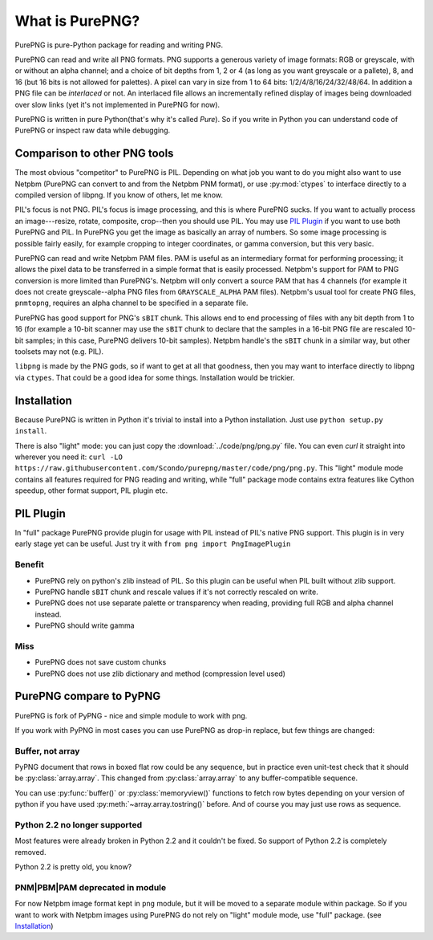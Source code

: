 .. $URL$
.. $Rev$

What is PurePNG?
================

PurePNG is pure-Python package for reading and writing PNG.

PurePNG can read and write all PNG formats.  PNG supports a generous
variety of image formats: RGB or greyscale, with or without an alpha
channel; and a choice of bit depths from 1, 2 or 4 (as long as you want
greyscale or a pallete), 8, and 16 (but 16 bits is not allowed for
palettes).  A pixel can vary in size from 1 to 64 bits:
1/2/4/8/16/24/32/48/64.  In addition a PNG file can be `interlaced` or
not.  An interlaced file allows an incrementally refined display of
images being downloaded over slow links (yet it's not implemented in
PurePNG for now).

PurePNG is written in pure Python(that's why it's called `Pure`). So if
you write in Python you can understand code of PurePNG or inspect raw data
while debugging.

Comparison to other PNG tools
-----------------------------

The most obvious "competitor" to PurePNG is PIL.  Depending on what job
you want to do you might also want to use Netpbm (PurePNG can convert to
and from the Netpbm PNM format), or use :py:mod:`ctypes` to interface directly
to a compiled version of libpng.  If you know of others, let me know.

PIL's focus is not PNG.  PIL's focus is image processing, and this is where 
PurePNG sucks.  If you want to actually process an image---resize, rotate,
composite, crop--then you should use PIL. You may use `PIL Plugin`_ if you want
to use both PurePNG and PIL. In PurePNG you get the image as basically an array
of numbers.  So some image processing is possible fairly easily, for example
cropping to integer coordinates, or gamma conversion, but this very basic.

PurePNG can read and write Netpbm PAM files. PAM is useful as an intermediary
format for performing processing; it allows the pixel data to be transferred 
in a simple format that is easily processed.
Netpbm's support for PAM to PNG conversion is more limited than PurePNG's.
Netpbm will only convert a source PAM that has 4 channels (for example it does
not create greyscale--alpha PNG files from ``GRAYSCALE_ALPHA`` PAM files).
Netpbm's usual tool for create PNG files, ``pnmtopng``, requires an alpha
channel to be specified in a separate file.

PurePNG has good support for PNG's ``sBIT`` chunk.  This allows end to end
processing of files with any bit depth from 1 to 16 (for example a
10-bit scanner may use the ``sBIT`` chunk to declare that the samples in
a 16-bit PNG file are rescaled 10-bit samples; in this case, PurePNG
delivers 10-bit samples).  Netpbm handle's the ``sBIT`` chunk in a
similar way, but other toolsets may not (e.g. PIL).

``libpng`` is made by the PNG gods, so if want to get at all that
goodness, then you may want to interface directly to libpng via
``ctypes``.  That could be a good idea for some things.  Installation
would be trickier.

Installation
------------

Because PurePNG is written in Python it's trivial to install into a Python
installation.  Just use ``python setup.py install``.

There is also "light" mode: you can just copy the :download:`../code/png/png.py` 
file.  You can even `curl` it straight into wherever you need it:
``curl -LO https://raw.githubusercontent.com/Scondo/purepng/master/code/png/png.py``.
This "light" module mode contains all features required for PNG reading and
writing, while "full" package mode contains extra features like Cython speedup,
other format support, PIL plugin etc.

PIL Plugin
----------
In "full" package PurePNG provide plugin for usage with PIL instead of PIL's
native PNG support. This plugin is in very early stage yet can be useful.
Just try it with ``from png import PngImagePlugin``

Benefit
^^^^^^^
* PurePNG rely on python's zlib instead of PIL. So this plugin can be useful when PIL built without zlib support.
* PurePNG handle ``sBIT`` chunk and rescale values if it's not correctly rescaled on write.
* PurePNG does not use separate palette or transparency when reading, providing full RGB and alpha channel instead.
* PurePNG should write gamma

Miss
^^^^
* PurePNG does not save custom chunks
* PurePNG does not use zlib dictionary and method (compression level used)


PurePNG compare to PyPNG
------------------------

PurePNG is fork of PyPNG - nice and simple module to work with png.

If you work with PyPNG in most cases you can use PurePNG as drop-in replace,
but few things are changed:

Buffer, not array
^^^^^^^^^^^^^^^^^

PyPNG document that rows in boxed flat row could be any sequence, but
in practice even unit-test check that it should be :py:class:`array.array`.
This changed from :py:class:`array.array` to any buffer-compatible sequence.

You can use :py:func:`buffer()` or :py:class:`memoryview()` functions to fetch row bytes
depending on your version of python if you have used :py:meth:`~array.array.tostring()` before.
And of course you may just use rows as sequence.

Python 2.2 no longer supported
^^^^^^^^^^^^^^^^^^^^^^^^^^^^^^

Most features were already broken in Python 2.2 and it couldn't be fixed.
So support of Python 2.2 is completely removed.

Python 2.2 is pretty old, you know?

PNM|PBM|PAM deprecated in module
^^^^^^^^^^^^^^^^^^^^^^^^^^^^^^^^

For now Netpbm image format kept in ``png`` module, but it will be moved
to a separate module within package.
So if you want to work with Netpbm images using PurePNG do not rely on
"light" module mode, use  "full" package. (see `Installation`_)